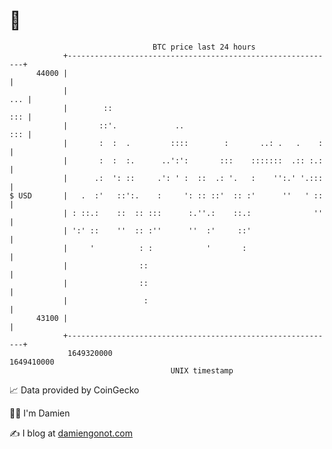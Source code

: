 * 👋

#+begin_example
                                   BTC price last 24 hours                    
               +------------------------------------------------------------+ 
         44000 |                                                            | 
               |                                                        ... | 
               |        ::                                              ::: | 
               |       ::'.             ..                              ::: | 
               |       :  :  .         ::::        :       ..: .   .    :   | 
               |       :  :  :.      ..':':       :::    :::::::  .:: :.:   | 
               |      .:  ': ::     .': ' :  ::  .: '.   :    '':.' '.:::   | 
   $ USD       |   .  :'   ::':.    :     ': :: ::'  :: :'      ''   ' ::   | 
               | : ::.:    ::  :: :::      :.''.:    ::.:              ''   | 
               | ':' ::    ''  :: :''      ''  :'     ::'                   | 
               |     '          : :            '       :                    | 
               |                ::                                          | 
               |                ::                                          | 
               |                 :                                          | 
         43100 |                                                            | 
               +------------------------------------------------------------+ 
                1649320000                                        1649410000  
                                       UNIX timestamp                         
#+end_example
📈 Data provided by CoinGecko

🧑‍💻 I'm Damien

✍️ I blog at [[https://www.damiengonot.com][damiengonot.com]]
